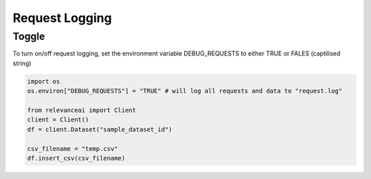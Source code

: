 Request Logging
==================

Toggle
-------------------

To turn on/off request logging, set the environment variable DEBUG_REQUESTS to either TRUE or FALES (captilised string)

.. code-block::

    import os
    os.environ["DEBUG_REQUESTS"] = "TRUE" # will log all requests and data to "request.log"

    from relevanceai import Client
    client = Client()
    df = client.Dataset("sample_dataset_id")

    csv_filename = "temp.csv"
    df.insert_csv(csv_filename)

